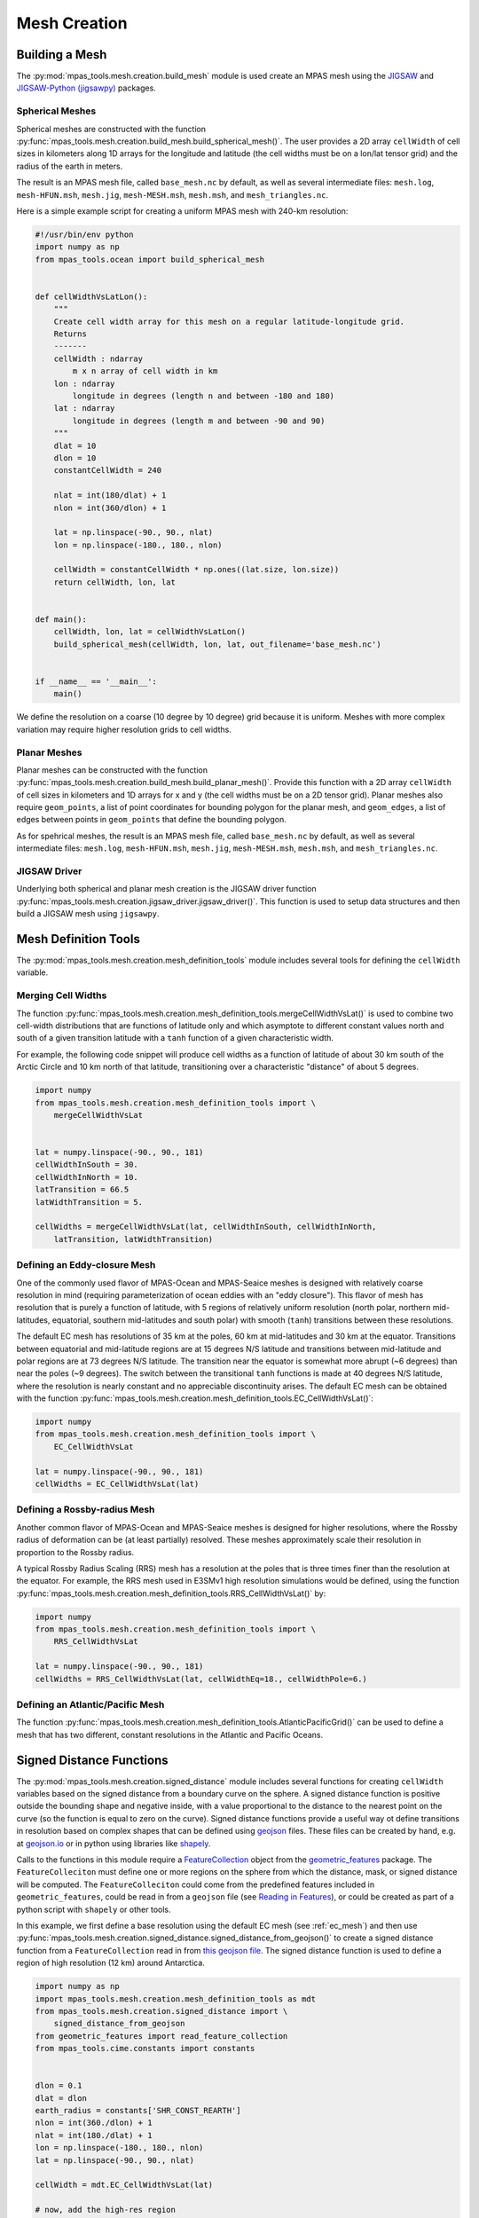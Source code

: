 .. _mesh_creation:

*************
Mesh Creation
*************

Building a Mesh
===============

The :py:mod:`mpas_tools.mesh.creation.build_mesh` module is used
create an MPAS mesh using the `JIGSAW <https://github.com/dengwirda/jigsaw>`_
and `JIGSAW-Python (jigsawpy) <https://github.com/dengwirda/jigsaw-python>`_
packages.


Spherical Meshes
----------------

Spherical meshes are constructed with the function
:py:func:`mpas_tools.mesh.creation.build_mesh.build_spherical_mesh()`.
The user provides a 2D array ``cellWidth`` of cell sizes in kilometers along
1D arrays for the longitude and latitude (the cell widths must be on a lon/lat
tensor grid) and the radius of the earth in meters.

The result is an MPAS mesh file, called ``base_mesh.nc`` by default, as well as
several intermediate files: ``mesh.log``, ``mesh-HFUN.msh``, ``mesh.jig``,
``mesh-MESH.msh``, ``mesh.msh``, and ``mesh_triangles.nc``.

Here is a simple example script for creating a uniform MPAS mesh with 240-km
resolution:

.. code-block:: python

    #!/usr/bin/env python
    import numpy as np
    from mpas_tools.ocean import build_spherical_mesh


    def cellWidthVsLatLon():
        """
        Create cell width array for this mesh on a regular latitude-longitude grid.
        Returns
        -------
        cellWidth : ndarray
            m x n array of cell width in km
        lon : ndarray
            longitude in degrees (length n and between -180 and 180)
        lat : ndarray
            longitude in degrees (length m and between -90 and 90)
        """
        dlat = 10
        dlon = 10
        constantCellWidth = 240

        nlat = int(180/dlat) + 1
        nlon = int(360/dlon) + 1

        lat = np.linspace(-90., 90., nlat)
        lon = np.linspace(-180., 180., nlon)

        cellWidth = constantCellWidth * np.ones((lat.size, lon.size))
        return cellWidth, lon, lat


    def main():
        cellWidth, lon, lat = cellWidthVsLatLon()
        build_spherical_mesh(cellWidth, lon, lat, out_filename='base_mesh.nc')


    if __name__ == '__main__':
        main()

We define the resolution on a coarse (10 degree by 10 degree) grid because it
is uniform.  Meshes with more complex variation may require higher resolution
grids to cell widths.

Planar Meshes
-------------

Planar meshes can be constructed with the function
:py:func:`mpas_tools.mesh.creation.build_mesh.build_planar_mesh()`.  Provide
this function with a 2D array ``cellWidth`` of cell sizes in kilometers and
1D arrays for x and y (the cell widths must be on a 2D tensor grid).  Planar
meshes also require ``geom_points``, a list of point coordinates for bounding
polygon for the planar mesh, and ``geom_edges``, a list of edges between points
in ``geom_points`` that define the bounding polygon.

As for spehrical meshes, the result is an MPAS mesh file, called
``base_mesh.nc`` by default, as well as several intermediate files:
``mesh.log``, ``mesh-HFUN.msh``, ``mesh.jig``, ``mesh-MESH.msh``, ``mesh.msh``,
and ``mesh_triangles.nc``.


JIGSAW Driver
-------------

Underlying both spherical and planar mesh creation is the JIGSAW driver
function :py:func:`mpas_tools.mesh.creation.jigsaw_driver.jigsaw_driver()`.  This
function is used to setup data structures and then build a JIGSAW mesh using
``jigsawpy``.

Mesh Definition Tools
=====================

The :py:mod:`mpas_tools.mesh.creation.mesh_definition_tools` module includes
several tools for defining the ``cellWidth`` variable.

Merging Cell Widths
-------------------
The function
:py:func:`mpas_tools.mesh.creation.mesh_definition_tools.mergeCellWidthVsLat()`
is used to combine two cell-width distributions that are functions of latitude
only and which asymptote to different constant values north and south of a given
transition latitude with a ``tanh`` function of a given characteristic width.

For example, the following code snippet will produce cell widths as a function
of latitude of about 30 km south of the Arctic Circle and 10 km north of that
latitude, transitioning over a characteristic "distance" of about 5 degrees.

.. code-block:: python

    import numpy
    from mpas_tools.mesh.creation.mesh_definition_tools import \
        mergeCellWidthVsLat


    lat = numpy.linspace(-90., 90., 181)
    cellWidthInSouth = 30.
    cellWidthInNorth = 10.
    latTransition = 66.5
    latWidthTransition = 5.

    cellWidths = mergeCellWidthVsLat(lat, cellWidthInSouth, cellWidthInNorth,
        latTransition, latWidthTransition)

.. _ec_mesh:

Defining an Eddy-closure Mesh
-----------------------------

One of the commonly used flavor of MPAS-Ocean and MPAS-Seaice meshes is designed
with relatively coarse resolution in mind (requiring parameterization of ocean
eddies with an "eddy closure").  This flavor of mesh has resolution that is
purely a function of latitude, with 5 regions of relatively uniform resolution
(north polar, northern mid-latitudes, equatorial, southern mid-latitudes and
south polar) with smooth (``tanh``) transitions between these resolutions.

The default EC mesh has resolutions of 35 km at the poles, 60 km at
mid-latitudes and 30 km at the equator.  Transitions between equatorial and
mid-latitude regions are at 15 degrees N/S latitude and transitions between
mid-latitude and polar regions are at 73 degrees N/S latitude.  The
transition near the equator is somewhat more abrupt (~6 degrees) than near the
poles (~9 degrees).  The switch between the transitional ``tanh`` functions is
made at 40 degrees N/S latitude, where the resolution is nearly constant and no
appreciable discontinuity arises.  The default EC mesh can be obtained with the
function
:py:func:`mpas_tools.mesh.creation.mesh_definition_tools.EC_CellWidthVsLat()`:

.. code-block:: python

    import numpy
    from mpas_tools.mesh.creation.mesh_definition_tools import \
        EC_CellWidthVsLat

    lat = numpy.linspace(-90., 90., 181)
    cellWidths = EC_CellWidthVsLat(lat)

.. _rrs_mesh:

Defining a Rossby-radius Mesh
-----------------------------

Another common flavor of MPAS-Ocean and MPAS-Seaice meshes is designed for
higher resolutions, where the Rossby radius of deformation can be (at least
partially) resolved.  These meshes approximately scale their resolution in
proportion to the Rossby radius.

A typical Rossby Radius Scaling (RRS) mesh has a resolution at the poles that is
three times finer than the resolution at the equator.  For example, the RRS mesh
used in E3SMv1 high resolution simulations would be defined, using the function
:py:func:`mpas_tools.mesh.creation.mesh_definition_tools.RRS_CellWidthVsLat()`
by:

.. code-block:: python

    import numpy
    from mpas_tools.mesh.creation.mesh_definition_tools import \
        RRS_CellWidthVsLat

    lat = numpy.linspace(-90., 90., 181)
    cellWidths = RRS_CellWidthVsLat(lat, cellWidthEq=18., cellWidthPole=6.)

Defining an Atlantic/Pacific Mesh
---------------------------------

The function
:py:func:`mpas_tools.mesh.creation.mesh_definition_tools.AtlanticPacificGrid()`
can be used to define a mesh that has two different, constant resolutions in the
Atlantic and Pacific Oceans.


Signed Distance Functions
=========================

The :py:mod:`mpas_tools.mesh.creation.signed_distance` module includes several
functions for creating ``cellWidth`` variables based on the signed distance from
a boundary curve on the sphere.  A signed distance function is positive outside
the bounding shape and negative inside, with a value proportional to the
distance to the nearest point on the curve (so the function is equal to zero on
the curve).  Signed distance functions provide a useful way ot define
transitions in resolution based on complex shapes that can be defined using
`geojson <https://geojson.org/>`_ files.  These files can be created by hand,
e.g. at `geojson.io <http://geojson.io/>`_ or in python using libraries like
`shapely <https://shapely.readthedocs.io/en/stable/index.html>`_.

Calls to the functions in this module require a
`FeatureCollection <http://mpas-dev.github.io/geometric_features/stable/feature_collection.html>`_
object from the
`geometric_features <http://mpas-dev.github.io/geometric_features/stable/index.html>`_
package.  The ``FeatureColleciton`` must define one or more regions on the
sphere from which the distance, mask, or signed distance will be computed.
The ``FeatureColleciton`` could come from the predefined features included in
``geometric_features``, could be read in from a ``geojson`` file (see
`Reading in Features <http://mpas-dev.github.io/geometric_features/stable/feature_collection.html#reading-in-features>`_),
or could be created as part of a python script with ``shapely`` or other tools.

In this example, we first define a base resolution using the default EC mesh
(see :ref:`ec_mesh`) and then use
:py:func:`mpas_tools.mesh.creation.signed_distance.signed_distance_from_geojson()`
to create a signed distance function from a ``FeatureCollection`` read in from
`this geojson file <https://github.com/MPAS-Dev/MPAS-Model/blob/ocean/develop/testing_and_setup/compass/ocean/global_ocean/SO60to10wISC/init/high_res_region.geojson>`_.
The signed distance function is used to define a region of high resolution (12
km) around Antarctica.

.. code-block:: python

    import numpy as np
    import mpas_tools.mesh.creation.mesh_definition_tools as mdt
    from mpas_tools.mesh.creation.signed_distance import \
        signed_distance_from_geojson
    from geometric_features import read_feature_collection
    from mpas_tools.cime.constants import constants


    dlon = 0.1
    dlat = dlon
    earth_radius = constants['SHR_CONST_REARTH']
    nlon = int(360./dlon) + 1
    nlat = int(180./dlat) + 1
    lon = np.linspace(-180., 180., nlon)
    lat = np.linspace(-90., 90., nlat)

    cellWidth = mdt.EC_CellWidthVsLat(lat)

    # now, add the high-res region
    fc = read_feature_collection('high_res_region.geojson')

    so_signed_distance = signed_distance_from_geojson(fc, lon, lat,
                                                      earth_radius,
                                                      max_length=0.25)

    # Equivalent to 20 degrees latitude
    trans_width = 1600e3
    trans_start = -500e3
    dx_min = 12.

    weights = 0.5 * (1 + np.tanh((so_signed_distance - trans_start) /
                                 trans_width))

    cellWidth = dx_min * (1 - weights) + cellWidth * weights

Sometimes it can be useful to extract just the mask of the region of interest
(defined as ``0`` outside the the region and ``1`` inside it) or the unsigned
distance.  For these purposes, use the functions
:py:func:`mpas_tools.mesh.creation.signed_distance.mask_from_geojson()`
and
:py:func:`mpas_tools.mesh.creation.signed_distance.distance_from_geojson()`,
respectively.


